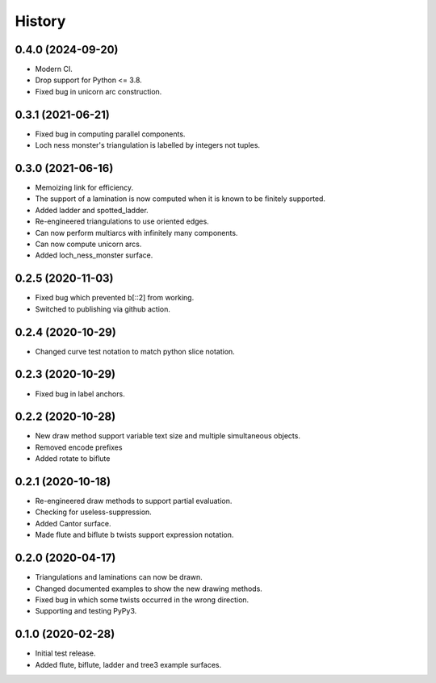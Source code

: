 
History
=======

0.4.0 (2024-09-20)
------------------

* Modern CI.
* Drop support for Python <= 3.8.
* Fixed bug in unicorn arc construction.

0.3.1 (2021-06-21)
------------------

* Fixed bug in computing parallel components.
* Loch ness monster's triangulation is labelled by integers not tuples.

0.3.0 (2021-06-16)
------------------

* Memoizing link for efficiency.
* The support of a lamination is now computed when it is known to be finitely supported.
* Added ladder and spotted_ladder.
* Re-engineered triangulations to use oriented edges.
* Can now perform multiarcs with infinitely many components.
* Can now compute unicorn arcs.
* Added loch_ness_monster surface.

0.2.5 (2020-11-03)
------------------

* Fixed bug which prevented b[::2] from working.
* Switched to publishing via github action.

0.2.4 (2020-10-29)
------------------

* Changed curve test notation to match python slice notation.

0.2.3 (2020-10-29)
------------------

* Fixed bug in label anchors.

0.2.2 (2020-10-28)
------------------

* New draw method support variable text size and multiple simultaneous objects.
* Removed encode prefixes
* Added rotate to biflute

0.2.1 (2020-10-18)
------------------

* Re-engineered draw methods to support partial evaluation.
* Checking for useless-suppression.
* Added Cantor surface.
* Made flute and biflute b twists support expression notation.

0.2.0 (2020-04-17)
------------------

* Triangulations and laminations can now be drawn.
* Changed documented examples to show the new drawing methods.
* Fixed bug in which some twists occurred in the wrong direction.
* Supporting and testing PyPy3.


0.1.0 (2020-02-28)
------------------

* Initial test release.
* Added flute, biflute, ladder and tree3 example surfaces.

